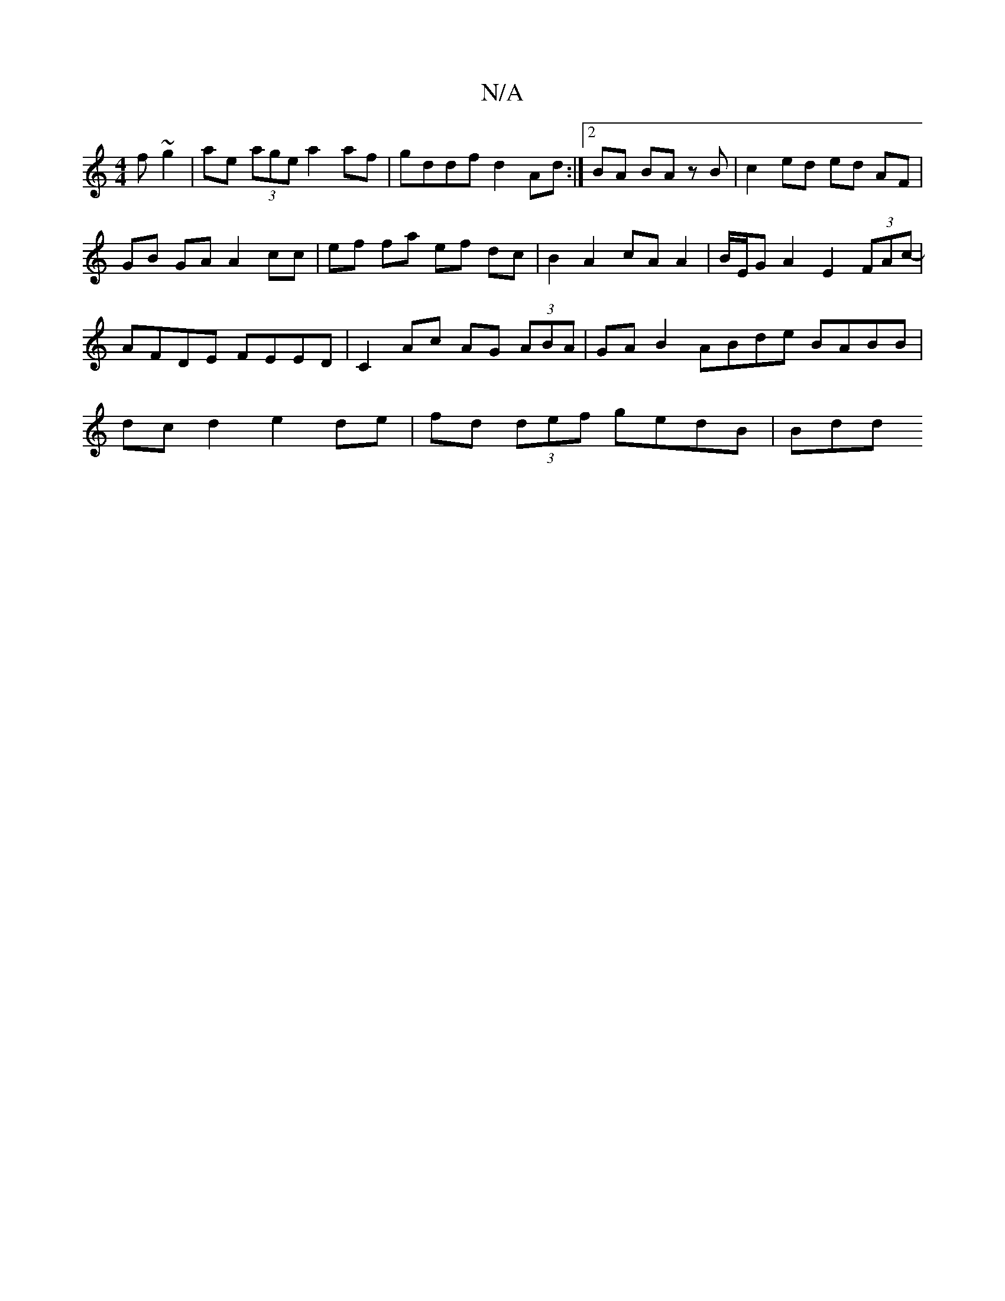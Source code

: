 X:1
T:N/A
M:4/4
R:N/A
K:Cmajor
f ~g2|ae (3age a2af|gddf d2 Ad:|2 BA BA zB | c2 ed ed AF | GB GA A2 cc| ef fa ef dc | B2 A2 cA A2 | B/E/G A2 E2 (3FAc- | AFDE FEED | C2 Ac AG (3ABA | GAB2 ABde BABB | dc d2 e2 de | fd (3def gedB | Bdd
